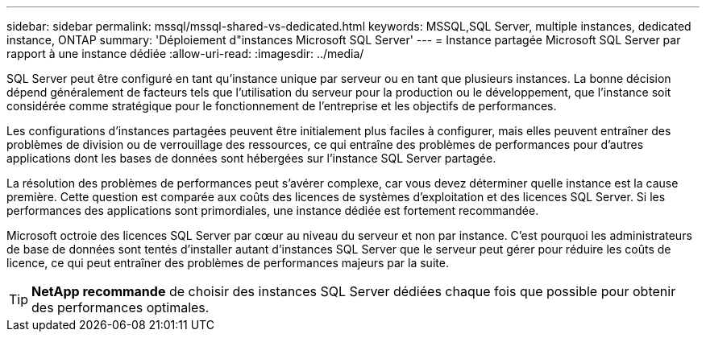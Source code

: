 ---
sidebar: sidebar 
permalink: mssql/mssql-shared-vs-dedicated.html 
keywords: MSSQL,SQL Server, multiple instances, dedicated instance, ONTAP 
summary: 'Déploiement d"instances Microsoft SQL Server' 
---
= Instance partagée Microsoft SQL Server par rapport à une instance dédiée
:allow-uri-read: 
:imagesdir: ../media/


[role="lead"]
SQL Server peut être configuré en tant qu'instance unique par serveur ou en tant que plusieurs instances. La bonne décision dépend généralement de facteurs tels que l'utilisation du serveur pour la production ou le développement, que l'instance soit considérée comme stratégique pour le fonctionnement de l'entreprise et les objectifs de performances.

Les configurations d'instances partagées peuvent être initialement plus faciles à configurer, mais elles peuvent entraîner des problèmes de division ou de verrouillage des ressources, ce qui entraîne des problèmes de performances pour d'autres applications dont les bases de données sont hébergées sur l'instance SQL Server partagée.

La résolution des problèmes de performances peut s'avérer complexe, car vous devez déterminer quelle instance est la cause première. Cette question est comparée aux coûts des licences de systèmes d'exploitation et des licences SQL Server. Si les performances des applications sont primordiales, une instance dédiée est fortement recommandée.

Microsoft octroie des licences SQL Server par cœur au niveau du serveur et non par instance. C'est pourquoi les administrateurs de base de données sont tentés d'installer autant d'instances SQL Server que le serveur peut gérer pour réduire les coûts de licence, ce qui peut entraîner des problèmes de performances majeurs par la suite.


TIP: *NetApp recommande* de choisir des instances SQL Server dédiées chaque fois que possible pour obtenir des performances optimales.
